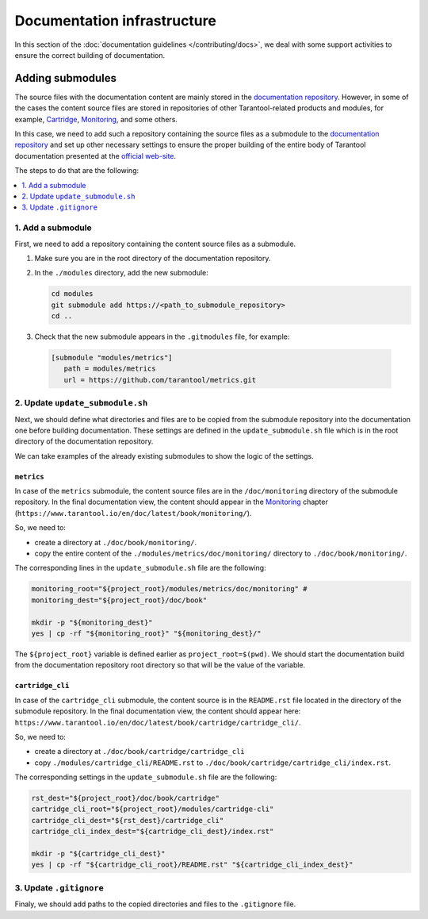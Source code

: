 
Documentation infrastructure
=============================

In this section of the :doc:`documentation guidelines </contributing/docs>`,
we deal with some support activities to ensure the correct building of
documentation.

.. _guidelines_doc_submodules:

Adding submodules
-----------------

The source files with the documentation content are mainly stored in the
`documentation repository <https://github.com/tarantool/doc>`_.
However, in some of the cases the content source files are stored in
repositories of other Tarantool-related products and modules, for example,
`Cartridge <https://github.com/tarantool/cartridge>`_,
`Monitoring <https://github.com/tarantool/metrics/tree/master/doc/monitoring>`_,
and some others.

In this case, we need to add such a repository containing the source files
as a submodule to the `documentation repository <https://github.com/tarantool/doc>`_
and set up other necessary settings to ensure the proper building of the entire
body of Tarantool documentation presented at the `official web-site <http://www.tarantool.io/en/doc>`_.

The steps to do that are the following:

.. contents::
   :local:
   :depth: 1

.. _guidelines_doc_submodules_add:

1. Add a submodule
~~~~~~~~~~~~~~~~~~

First, we need to add a repository containing the content source files as
a submodule.

#.  Make sure you are in the root directory of the documentation repository.

#.  In the ``./modules`` directory, add the new submodule:

    ..  code-block:: bash

        cd modules
        git submodule add https://<path_to_submodule_repository>
        cd ..


#.  Check that the new submodule appears in the ``.gitmodules`` file, for example:

   ..   code-block:: ini

        [submodule "modules/metrics"]
           path = modules/metrics
           url = https://github.com/tarantool/metrics.git

.. _guidelines_doc_submodules_update:

2. Update ``update_submodule.sh``
~~~~~~~~~~~~~~~~~~~~~~~~~~~~~~~~~

Next, we should define what directories and files are to be copied from
the submodule repository into the documentation one before building
documentation. These settings are defined in the ``update_submodule.sh`` file
which is in the root directory of the documentation repository.

We can take examples of the already existing submodules to show the logic of
the settings.

``metrics``
^^^^^^^^^^^^

In case of the ``metrics`` submodule, the content source files are in the
``/doc/monitoring`` directory of the submodule repository.
In the final documentation view, the content should appear in the
`Monitoring <https://www.tarantool.io/en/doc/latest/book/monitoring/>`_
chapter (``https://www.tarantool.io/en/doc/latest/book/monitoring/``).

So, we need to:

*   create a directory at ``./doc/book/monitoring/``.
*   copy the entire content of the  ``./modules/metrics/doc/monitoring/`` directory to
    ``./doc/book/monitoring/``.

The corresponding lines in the ``update_submodule.sh`` file are the following:

..  code-block:: bash

    monitoring_root="${project_root}/modules/metrics/doc/monitoring" #
    monitoring_dest="${project_root}/doc/book"

    mkdir -p "${monitoring_dest}"
    yes | cp -rf "${monitoring_root}" "${monitoring_dest}/"

The ``${project_root}`` variable is defined earlier as ``project_root=$(pwd)``.
We should start the documentation build from the documentation repository root
directory so that will be the value of the variable.

``cartridge_cli``
^^^^^^^^^^^^^^^^^^

In case of the ``cartridge_cli`` submodule, the content source is in
the ``README.rst`` file located in the directory of the submodule repository.
In the final documentation view, the content should appear here:
``https://www.tarantool.io/en/doc/latest/book/cartridge/cartridge_cli/``.

So, we need to:

*   create a directory at ``./doc/book/cartridge/cartridge_cli``
*   copy ``./modules/cartridge_cli/README.rst`` to
    ``./doc/book/cartridge/cartridge_cli/index.rst``.

The corresponding settings in the ``update_submodule.sh`` file are the following:

..  code-block:: bash

    rst_dest="${project_root}/doc/book/cartridge"
    cartridge_cli_root="${project_root}/modules/cartridge-cli"
    cartridge_cli_dest="${rst_dest}/cartridge_cli"
    cartridge_cli_index_dest="${cartridge_cli_dest}/index.rst"

    mkdir -p "${cartridge_cli_dest}"
    yes | cp -rf "${cartridge_cli_root}/README.rst" "${cartridge_cli_index_dest}"

.. _guidelines_doc_submodules_gitignore:

3. Update ``.gitignore``
~~~~~~~~~~~~~~~~~~~~~~~~

Finaly, we should add paths to the copied directories and files to
the ``.gitignore`` file.
